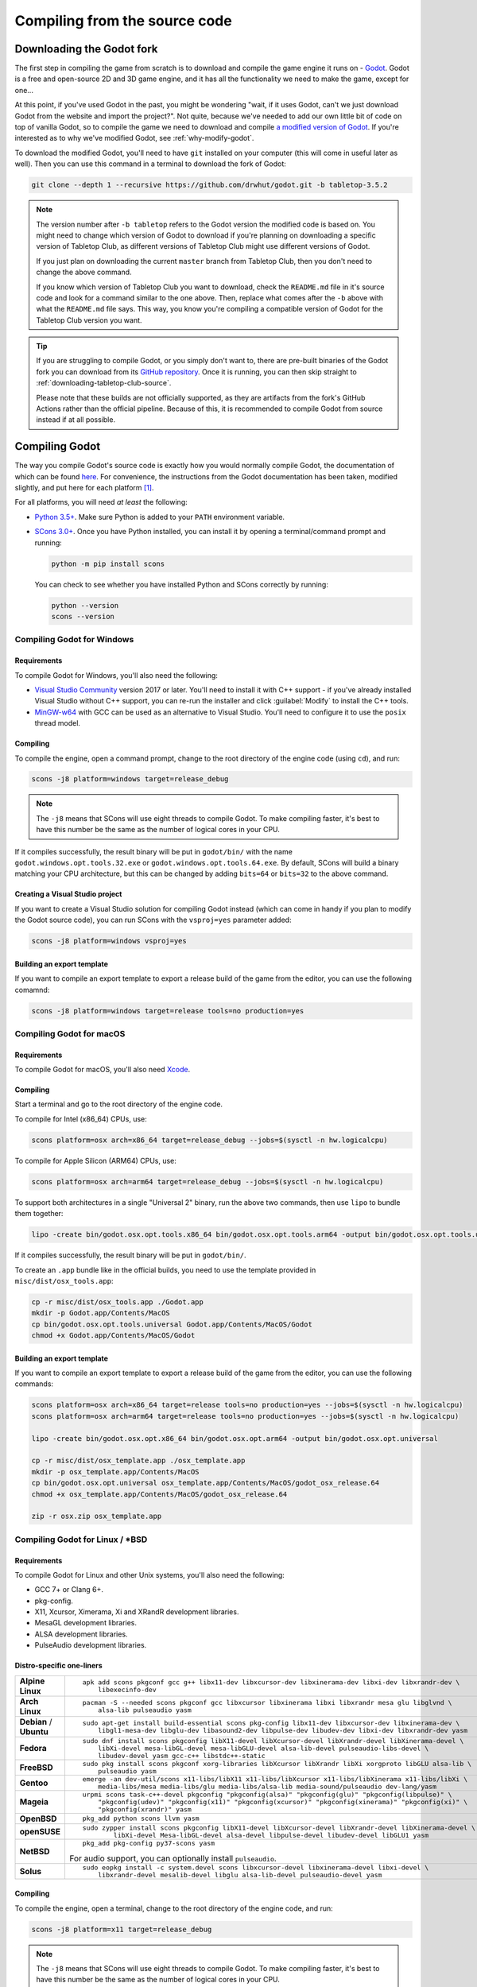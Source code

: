.. _compiling-from-source:

==============================
Compiling from the source code
==============================

Downloading the Godot fork
--------------------------

The first step in compiling the game from scratch is to download and compile
the game engine it runs on - `Godot <https://godotengine.org/>`_. Godot is a
free and open-source 2D and 3D game engine, and it has all the functionality we
need to make the game, except for one... 

At this point, if you've used Godot in the past, you might be wondering "wait,
if it uses Godot, can't we just download Godot from the website and import the
project?". Not quite, because we've needed to add our own little bit of code on
top of vanilla Godot, so to compile the game we need to download and compile
`a modified version of Godot <https://github.com/drwhut/godot>`_. If you're
interested as to why we've modified Godot, see :ref:`why-modify-godot`.

To download the modified Godot, you'll need to have ``git`` installed on your
computer (this will come in useful later as well). Then you can use this
command in a terminal to download the fork of Godot:

.. code-block:: bash

   git clone --depth 1 --recursive https://github.com/drwhut/godot.git -b tabletop-3.5.2

.. note::

   The version number after ``-b tabletop`` refers to the Godot version the
   modified code is based on. You might need to change which version of Godot
   to download if you're planning on downloading a specific version of
   Tabletop Club, as different versions of Tabletop Club might use different
   versions of Godot.

   If you just plan on downloading the current ``master`` branch from
   Tabletop Club, then you don't need to change the above command.

   If you know which version of Tabletop Club you want to download, check the
   ``README.md`` file in it's source code and look for a command similar to the
   one above. Then, replace what comes after the ``-b`` above with what the
   ``README.md`` file says. This way, you know you're compiling a compatible
   version of Godot for the Tabletop Club version you want.

.. tip::

   If you are struggling to compile Godot, or you simply don't want to, there
   are pre-built binaries of the Godot fork you can download from its `GitHub
   repository <https://github.com/drwhut/godot/releases>`_. Once it is running,
   you can then skip straight to :ref:`downloading-tabletop-club-source`.

   Please note that these builds are not officially supported, as they are
   artifacts from the fork's GitHub Actions rather than the official pipeline.
   Because of this, it is recommended to compile Godot from source instead if
   at all possible.


Compiling Godot
---------------

The way you compile Godot's source code is exactly how you would normally
compile Godot, the documentation of which can be found `here
<https://docs.godotengine.org/en/stable/development/compiling/index.html>`_.
For convenience, the instructions from the Godot documentation has been taken,
modified slightly, and put here for each platform [#godot-doc-license]_.

For all platforms, you will need *at least* the following:

* `Python 3.5+ <https://www.python.org/downloads/>`_. Make sure Python is added
  to your ``PATH`` environment variable.

* `SCons 3.0+ <https://www.scons.org/>`_. Once you have Python installed, you
  can install it by opening a terminal/command prompt and running:

  .. code-block:: bash

     python -m pip install scons
  
  You can check to see whether you have installed Python and SCons correctly by
  running:

  .. code-block:: bash

     python --version
     scons --version


Compiling Godot for Windows
^^^^^^^^^^^^^^^^^^^^^^^^^^^

Requirements
""""""""""""

To compile Godot for Windows, you'll also need the following:

* `Visual Studio Community <https://visualstudio.microsoft.com/vs/community/>`_
  version 2017 or later. You'll need to install it with C++ support - if you've
  already installed Visual Studio without C++ support, you can re-run the
  installer and click :guilabel:`Modify` to install the C++ tools.

* `MinGW-w64 <http://mingw-w64.org/doku.php>`_ with GCC can be used as an
  alternative to Visual Studio. You'll need to configure it to use the
  ``posix`` thread model.

Compiling
"""""""""

To compile the engine, open a command prompt, change to the root directory of
the engine code (using ``cd``), and run:

.. code-block:: bash

   scons -j8 platform=windows target=release_debug

.. note::

   The ``-j8`` means that SCons will use eight threads to compile Godot.
   To make compiling faster, it's best to have this number be the same as the
   number of logical cores in your CPU.

If it compiles successfully, the result binary will be put in ``godot/bin/``
with the name ``godot.windows.opt.tools.32.exe`` or
``godot.windows.opt.tools.64.exe``. By default, SCons will build a binary
matching your CPU architecture, but this can be changed by adding ``bits=64``
or ``bits=32`` to the above command.

Creating a Visual Studio project
""""""""""""""""""""""""""""""""

If you want to create a Visual Studio solution for compiling Godot instead
(which can come in handy if you plan to modify the Godot source code), you can
run SCons with the ``vsproj=yes`` parameter added:

.. code-block:: bash

   scons -j8 platform=windows vsproj=yes

Building an export template
"""""""""""""""""""""""""""

If you want to compile an export template to export a release build of the game
from the editor, you can use the following comamnd:

.. code-block:: bash

   scons -j8 platform=windows target=release tools=no production=yes


Compiling Godot for macOS
^^^^^^^^^^^^^^^^^^^^^^^^^

Requirements
""""""""""""

To compile Godot for macOS, you'll also need `Xcode
<https://apps.apple.com/us/app/xcode/id497799835>`_.

Compiling
"""""""""

Start a terminal and go to the root directory of the engine code.

To compile for Intel (x86_64) CPUs, use:

.. code-block:: bash

   scons platform=osx arch=x86_64 target=release_debug --jobs=$(sysctl -n hw.logicalcpu)

To compile for Apple Silicon (ARM64) CPUs, use:

.. code-block:: bash

   scons platform=osx arch=arm64 target=release_debug --jobs=$(sysctl -n hw.logicalcpu)

To support both architectures in a single "Universal 2" binary, run the above
two commands, then use ``lipo`` to bundle them together:

.. code-block:: bash

   lipo -create bin/godot.osx.opt.tools.x86_64 bin/godot.osx.opt.tools.arm64 -output bin/godot.osx.opt.tools.universal

If it compiles successfully, the result binary will be put in ``godot/bin/``.

To create an ``.app`` bundle like in the official builds, you need to use the
template provided in ``misc/dist/osx_tools.app``:

.. code-block:: bash

   cp -r misc/dist/osx_tools.app ./Godot.app
   mkdir -p Godot.app/Contents/MacOS
   cp bin/godot.osx.opt.tools.universal Godot.app/Contents/MacOS/Godot
   chmod +x Godot.app/Contents/MacOS/Godot

Building an export template
"""""""""""""""""""""""""""

If you want to compile an export template to export a release build of the game
from the editor, you can use the following commands:

.. code-block:: bash

   scons platform=osx arch=x86_64 target=release tools=no production=yes --jobs=$(sysctl -n hw.logicalcpu)
   scons platform=osx arch=arm64 target=release tools=no production=yes --jobs=$(sysctl -n hw.logicalcpu)
   
   lipo -create bin/godot.osx.opt.x86_64 bin/godot.osx.opt.arm64 -output bin/godot.osx.opt.universal
   
   cp -r misc/dist/osx_template.app ./osx_template.app
   mkdir -p osx_template.app/Contents/MacOS
   cp bin/godot.osx.opt.universal osx_template.app/Contents/MacOS/godot_osx_release.64
   chmod +x osx_template.app/Contents/MacOS/godot_osx_release.64

   zip -r osx.zip osx_template.app


Compiling Godot for Linux / \*BSD
^^^^^^^^^^^^^^^^^^^^^^^^^^^^^^^^^

Requirements
""""""""""""

To compile Godot for Linux and other Unix systems, you'll also need the
following:

* GCC 7+ or Clang 6+.
* pkg-config.
* X11, Xcursor, Ximerama, Xi and XRandR development libraries.
* MesaGL development libraries.
* ALSA development libraries.
* PulseAudio development libraries.

Distro-specific one-liners
""""""""""""""""""""""""""

+------------------+-----------------------------------------------------------------------------------------------------------+
| **Alpine Linux** | ::                                                                                                        |
|                  |                                                                                                           |
|                  |     apk add scons pkgconf gcc g++ libx11-dev libxcursor-dev libxinerama-dev libxi-dev libxrandr-dev \     |
|                  |         libexecinfo-dev                                                                                   |
+------------------+-----------------------------------------------------------------------------------------------------------+
| **Arch Linux**   | ::                                                                                                        |
|                  |                                                                                                           |
|                  |     pacman -S --needed scons pkgconf gcc libxcursor libxinerama libxi libxrandr mesa glu libglvnd \       |
|                  |         alsa-lib pulseaudio yasm                                                                          |
+------------------+-----------------------------------------------------------------------------------------------------------+
| **Debian** /     | ::                                                                                                        |
| **Ubuntu**       |                                                                                                           |
|                  |     sudo apt-get install build-essential scons pkg-config libx11-dev libxcursor-dev libxinerama-dev \     |
|                  |         libgl1-mesa-dev libglu-dev libasound2-dev libpulse-dev libudev-dev libxi-dev libxrandr-dev yasm   |
+------------------+-----------------------------------------------------------------------------------------------------------+
| **Fedora**       | ::                                                                                                        |
|                  |                                                                                                           |
|                  |     sudo dnf install scons pkgconfig libX11-devel libXcursor-devel libXrandr-devel libXinerama-devel \    |
|                  |         libXi-devel mesa-libGL-devel mesa-libGLU-devel alsa-lib-devel pulseaudio-libs-devel \             |
|                  |         libudev-devel yasm gcc-c++ libstdc++-static                                                       |
+------------------+-----------------------------------------------------------------------------------------------------------+
| **FreeBSD**      | ::                                                                                                        |
|                  |                                                                                                           |
|                  |     sudo pkg install scons pkgconf xorg-libraries libXcursor libXrandr libXi xorgproto libGLU alsa-lib \  |
|                  |         pulseaudio yasm                                                                                   |
|                  |                                                                                                           |
+------------------+-----------------------------------------------------------------------------------------------------------+
| **Gentoo**       | ::                                                                                                        |
|                  |                                                                                                           |
|                  |     emerge -an dev-util/scons x11-libs/libX11 x11-libs/libXcursor x11-libs/libXinerama x11-libs/libXi \   |
|                  |         media-libs/mesa media-libs/glu media-libs/alsa-lib media-sound/pulseaudio dev-lang/yasm           |
+------------------+-----------------------------------------------------------------------------------------------------------+
| **Mageia**       | ::                                                                                                        |
|                  |                                                                                                           |
|                  |     urpmi scons task-c++-devel pkgconfig "pkgconfig(alsa)" "pkgconfig(glu)" "pkgconfig(libpulse)" \       |
|                  |         "pkgconfig(udev)" "pkgconfig(x11)" "pkgconfig(xcursor)" "pkgconfig(xinerama)" "pkgconfig(xi)" \   |
|                  |         "pkgconfig(xrandr)" yasm                                                                          |
+------------------+-----------------------------------------------------------------------------------------------------------+
| **OpenBSD**      | ::                                                                                                        |
|                  |                                                                                                           |
|                  |     pkg_add python scons llvm yasm                                                                        |
+------------------+-----------------------------------------------------------------------------------------------------------+
| **openSUSE**     | ::                                                                                                        |
|                  |                                                                                                           |
|                  |     sudo zypper install scons pkgconfig libX11-devel libXcursor-devel libXrandr-devel libXinerama-devel \ |
|                  |             libXi-devel Mesa-libGL-devel alsa-devel libpulse-devel libudev-devel libGLU1 yasm             |
+------------------+-----------------------------------------------------------------------------------------------------------+
| **NetBSD**       | ::                                                                                                        |
|                  |                                                                                                           |
|                  |     pkg_add pkg-config py37-scons yasm                                                                    |
|                  |                                                                                                           |
|                  | For audio support, you can optionally install ``pulseaudio``.                                             |
+------------------+-----------------------------------------------------------------------------------------------------------+
| **Solus**        | ::                                                                                                        |
|                  |                                                                                                           |
|                  |     sudo eopkg install -c system.devel scons libxcursor-devel libxinerama-devel libxi-devel \             |
|                  |         libxrandr-devel mesalib-devel libglu alsa-lib-devel pulseaudio-devel yasm                         |
+------------------+-----------------------------------------------------------------------------------------------------------+

Compiling
"""""""""

To compile the engine, open a terminal, change to the root directory of the
engine code, and run:

.. code-block:: bash

   scons -j8 platform=x11 target=release_debug

.. note::

   The ``-j8`` means that SCons will use eight threads to compile Godot.
   To make compiling faster, it's best to have this number be the same as the
   number of logical cores in your CPU.

If it compiles successfully, the result binary will be put in ``godot/bin/``
with the name ``godot.x11.opt.tools.32`` or ``godot.x11.opt.tools.64``.
By default, SCons will build a binary matching your CPU architecture, but this
can be changed by adding ``bits=64`` or ``bits=32`` to the above command.

.. note::

   If you want to compile using Clang instead of GCC, use this command:

   .. code-block:: bash

      scons -j8 platform=x11 target=release_debug use_llvm=yes

Building an export template
"""""""""""""""""""""""""""

If you want to compile an export template to export a release build of the game
from the editor, you can use the following commands:

.. code-block:: bash

   scons -j8 platform=x11 target=release tools=no production=yes
   strip bin/godot.x11.opt.64


.. _downloading-tabletop-club-source:

Downloading Tabletop Club
-------------------------

To download the Tabletop Club Godot project, you can either download a
compressed copy of the source code for a particular version from the `releases
<https://github.com/drwhut/tabletop-club/releases>`_ page on GitHub and extract
it, or if you're feeling very adventurous, you can download the latest source
code on the ``master`` branch by running this command:

.. code-block:: bash

   git clone --depth 1 https://github.com/drwhut/tabletop-club.git


Downloading the WebRTC GDNative plugin
--------------------------------------

Since the multiplayer for Tabletop Club uses WebRTC, you'll need to download
the WebRTC plugin for Godot. You can follow these instructions to setup
the plugin:

1. Download the latest release (not a pre-release!) of the plugin from
   `the repository <https://github.com/godotengine/webrtc-native/releases>`_.
   Make sure to download the ``godot-gdnative`` file rather than the
   ``godot-extension`` file.

2. Open the compressed file, and place the ``webrtc/`` folder into
   ``tabletop-club/game/``. Afterwards, there should be a file at
   ``tabletop-club/game/webrtc/webrtc.tres``.


Running Tabletop Club in the Godot editor
-----------------------------------------

To open Godot's project manager, run the executable you compiled in
``godot/bin/``. You can then import the project by clicking the
:guilabel:`Import` button and selecting the ``tabletop-club/game/project.godot``
file. Now you can open the project and play the game by pressing the play
button in the top-right corner (or by pressing F5)!

At this point, you can modify the game to your heart's content! Have a look at
the scenes and scripts, try tweaking things here and there, or maybe try and
add some stuff of your own?


Exporting the game
------------------

You can export the game with the editor to make it so you don't need to run the
game through the editor to play it. Here's how you can export the project:

1. Click on :guilabel:`Project` > :guilabel:`Export...`
2. In the pop-up, click :guilabel:`Add...`, and select your platform.
3. In the menu on the right, set the debug template to point to the editor
   executable, and if you made a release template, set that as well.

   .. note::

      If you are on macOS, then you will need to disable library validation as
      shown below. This is in order to prevent the system from checking the
      WebRTC library, which stops it from loading.

      .. image:: osx_disable_library_validation.png
         :scale: 50%

4. Click :guilabel:`Export project`, choose where you want to export the
   project and whether you want to export a debug or a release binary, then
   click :guilabel:`Save`.
5. Copy the ``tabletop-club/assets/`` folder next to the exported binary, so
   the game has assets to import.

   .. note::

      On macOS, you'll need to put this folder inside the ``.app`` package, 
      specifically in ``Tabletop Club.app/Contents/Resources``.

Now, you should be able to launch the exported executable and play the game
directly!


.. _why-modify-godot:

Why did you fork Godot?
-----------------------

There's actually just one reason for this: there was a feature that I knew
existed in Godot, but it was not exposed to the in-built scripting language
GDScript, and the functionality wasn't included in release templates.

When the game starts, the first thing it does is it scans certain folders for
asset packs, and if it finds any, the game will then import assets from those
packs. The way the game imports assets is almost identical to how Godot imports
assets in the editor. It's possible because of `a custom module
<https://github.com/drwhut/tabletop_club_godot_module>`_ I made that takes
advantage of the importing code that already exists for the editor, and it
allows me to import assets like textures and 3D models from anywhere on the
filesystem using just one function in GDScript.

However, a problem occured when compiling Godot with this module as a release
template - the compiled editor code was not included in the release templates,
so the custom module had no idea what "importing" meant. This meant I had to
tweak some of the editor code and the SCons build script to include the
importing code in release builds, while stopping compiler/runtime errors from
happening since the code was suddenly disconnected from the rest of the editor.

.. rubric:: Footnotes

.. [#godot-doc-license] `The Godot documentation
   <https://docs.godotengine.org>`_ is from Juan Linietsky, Ariel Manzur and
   the Godot community, and it is licensed under the `CC-BY 3.0 License
   <https://creativecommons.org/licenses/by/3.0/>`_.
